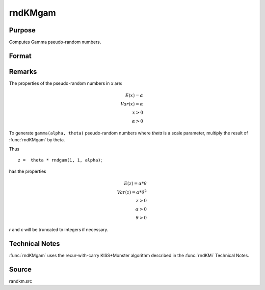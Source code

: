 
rndKMgam
==============================================

Purpose
----------------

Computes Gamma pseudo-random numbers.

Format
----------------
.. function:: { x, newstate } = rndKMgam(r, c, alpha, state)

    :param r: number of rows of resulting matrix.
    :type r: scalar

    :param c: number of columns of resulting matrix.
    :type c: scalar

    :param alpha: Shape argument for gamma distribution. ExE conformable with the row and column dimensions of the return matrix, *r* and *c*.
    :type alpha: matrix or vector or scalar

    :param state:

        **scalar case**

            *state* = starting seed value only. If -1, GAUSS computes the starting seed based on the system clock.

        **500x1 vector case**

            *state* = the state vector returned from a previous call to one of the ``rndKM`` random number functions.

    :type state: scalar or 500x1 vector

    :return x: Gamma distributed random numbers.

    :rtype x: RxC matrix

    :return newstate: the updated state.

    :rtype newstate: 500x1 vector

Remarks
-------

The properties of the pseudo-random numbers in *x* are:

.. math::

   E(x) = \alpha\\
   Var(x) = \alpha\\
   x > 0\\
   \alpha > 0

To generate ``gamma(alpha, theta)`` pseudo-random numbers where *theta* is a
scale parameter, multiply the result of :func:`rndKMgam` by theta.

Thus

::

   z =  theta * rndgam(1, 1, alpha);

has the properties

.. math::

   E(z) = \alpha * \theta\\
   Var(z) = \alpha * \theta^2\\
   z > 0\\
   \alpha > 0\\
   \theta > 0

*r* and *c* will be truncated to integers if necessary.

Technical Notes
---------------
:func:`rndKMgam` uses the recur-with-carry KISS+Monster algorithm described in the :func:`rndKMi` Technical Notes.

Source
------

randkm.src
